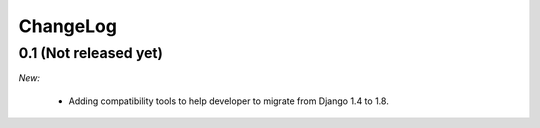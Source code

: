 ChangeLog
=========


.. _v0.1:

0.1 (Not released yet)
------------------

*New:*

    - Adding compatibility tools to help developer to migrate from Django 1.4 to 1.8.
